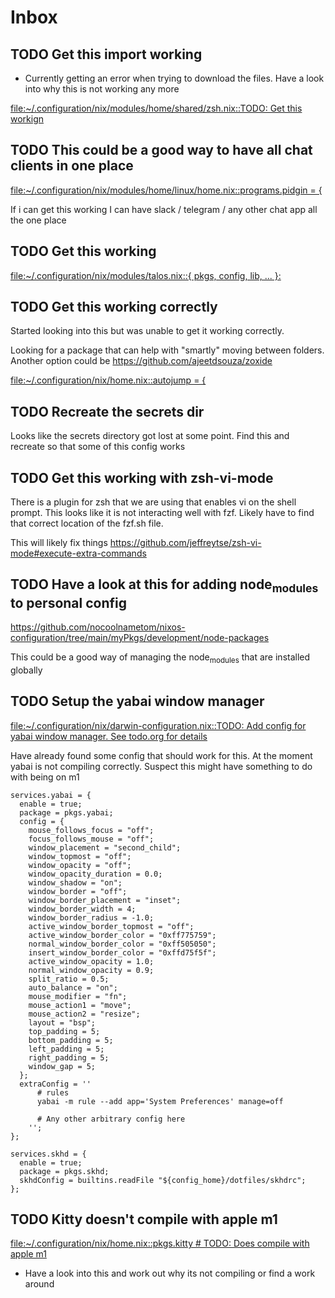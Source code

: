 * Inbox
** TODO Get this import working

- Currently getting an error when trying to download the files. Have a look into why this is not working any more

[[file:~/.configuration/nix/modules/home/shared/zsh.nix::TODO: Get this workign]]
** TODO This could be a good way to have all chat clients in one place

[[file:~/.configuration/nix/modules/home/linux/home.nix::programs.pidgin = {]]

If i can get this working I can have slack / telegram / any other chat app all the one place
** TODO Get this working

[[file:~/.configuration/nix/modules/talos.nix::{ pkgs, config, lib, ... }:]]
** TODO Get this working correctly

Started looking into this but was unable to get it working correctly.

Looking for a package that can help with "smartly" moving between folders. Another option could be https://github.com/ajeetdsouza/zoxide

[[file:~/.configuration/nix/home.nix::autojump = {]]
** TODO Recreate the secrets dir

Looks like the secrets directory got lost at some point. Find this and recreate so that some of this config works

** TODO Get this working with zsh-vi-mode

There is a plugin for zsh that we are using that enables vi on the shell prompt. This looks like it is not interacting well with fzf. Likely have to find that correct location of the fzf.sh file.

This will likely fix things
https://github.com/jeffreytse/zsh-vi-mode#execute-extra-commands

** TODO Have a look at this for adding node_modules to personal config
https://github.com/nocoolnametom/nixos-configuration/tree/main/myPkgs/development/node-packages

This could be a good way of managing the node_modules that are installed globally

** TODO Setup the yabai window manager

[[file:~/.configuration/nix/darwin-configuration.nix::TODO: Add config for yabai window manager. See todo.org for details]]

Have already found some config that should work for this. At the moment yabai is not compiling correctly. Suspect this might have something to do with being on m1

#+BEGIN_SRC
services.yabai = {
  enable = true;
  package = pkgs.yabai;
  config = {
    mouse_follows_focus = "off";
    focus_follows_mouse = "off";
    window_placement = "second_child";
    window_topmost = "off";
    window_opacity = "off";
    window_opacity_duration = 0.0;
    window_shadow = "on";
    window_border = "off";
    window_border_placement = "inset";
    window_border_width = 4;
    window_border_radius = -1.0;
    active_window_border_topmost = "off";
    active_window_border_color = "0xff775759";
    normal_window_border_color = "0xff505050";
    insert_window_border_color = "0xffd75f5f";
    active_window_opacity = 1.0;
    normal_window_opacity = 0.9;
    split_ratio = 0.5;
    auto_balance = "on";
    mouse_modifier = "fn";
    mouse_action1 = "move";
    mouse_action2 = "resize";
    layout = "bsp";
    top_padding = 5;
    bottom_padding = 5;
    left_padding = 5;
    right_padding = 5;
    window_gap = 5;
  };
  extraConfig = ''
      # rules
      yabai -m rule --add app='System Preferences' manage=off

      # Any other arbitrary config here
    '';
};

services.skhd = {
  enable = true;
  package = pkgs.skhd;
  skhdConfig = builtins.readFile "${config_home}/dotfiles/skhdrc";
};
#+END_SRC
** TODO Kitty doesn't compile with apple m1

[[file:~/.configuration/nix/home.nix::pkgs.kitty # TODO: Does compile with apple m1]]

- Have a look into this and work out why its not compiling or find a work around
